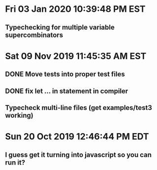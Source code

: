 * Fri 03 Jan 2020 10:39:48 PM EST
** Typechecking for multiple variable supercombinators
* Sat 09 Nov 2019 11:45:35 AM EST
** DONE Move tests into proper test files
** DONE fix let ... in statement in compiler
** Typecheck multi-line files (get examples/test3 working)
* Sun 20 Oct 2019 12:46:44 PM EDT
** I guess get it turning into javascript so you can run it?
